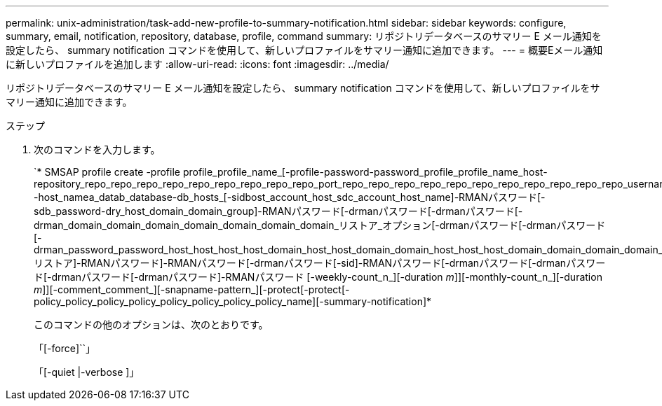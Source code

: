 ---
permalink: unix-administration/task-add-new-profile-to-summary-notification.html 
sidebar: sidebar 
keywords: configure, summary, email, notification, repository, database, profile, command 
summary: リポジトリデータベースのサマリー E メール通知を設定したら、 summary notification コマンドを使用して、新しいプロファイルをサマリー通知に追加できます。 
---
= 概要Eメール通知に新しいプロファイルを追加します
:allow-uri-read: 
:icons: font
:imagesdir: ../media/


[role="lead"]
リポジトリデータベースのサマリー E メール通知を設定したら、 summary notification コマンドを使用して、新しいプロファイルをサマリー通知に追加できます。

.ステップ
. 次のコマンドを入力します。
+
`* SMSAP profile create -profile profile_profile_name_[-profile-password-password_profile_profile_name_host-repository_repo_repo_repo_repo_repo_repo_repo_repo_repo_port_repo_repo_repo_repo_repo_repo_repo_repo_repo_repo_repo_username -host_namea_datab_database-db_hosts_[-sidbost_account_host_sdc_account_host_name]-RMANパスワード[-sdb_password-dry_host_domain_domain_group]-RMANパスワード[-drmanパスワード[-drmanパスワード[-drman_domain_domain_domain_domain_domain_domain_domain_リストア_オプション[-drmanパスワード[-drmanパスワード[-drman_password_password_host_host_host_host_domain_host_host_domain_domain_host_host_host_domain_domain_domain_domain_リストア]-RMANパスワード]-RMANパスワード[-drmanパスワード[-sid]-RMANパスワード[-drmanパスワード[-drmanパスワード[-drmanパスワード[-drmanパスワード]-RMANパスワード [-weekly-count_n_][-duration _m_]][-monthly-count_n_][-duration _m_]][-comment_comment_][-snapname-pattern_][-protect[-protect[-policy_policy_policy_policy_policy_policy_policy_policy_name][-summary-notification]*

+
このコマンドの他のオプションは、次のとおりです。

+
「[-force]``」

+
「[-quiet |-verbose ]」


